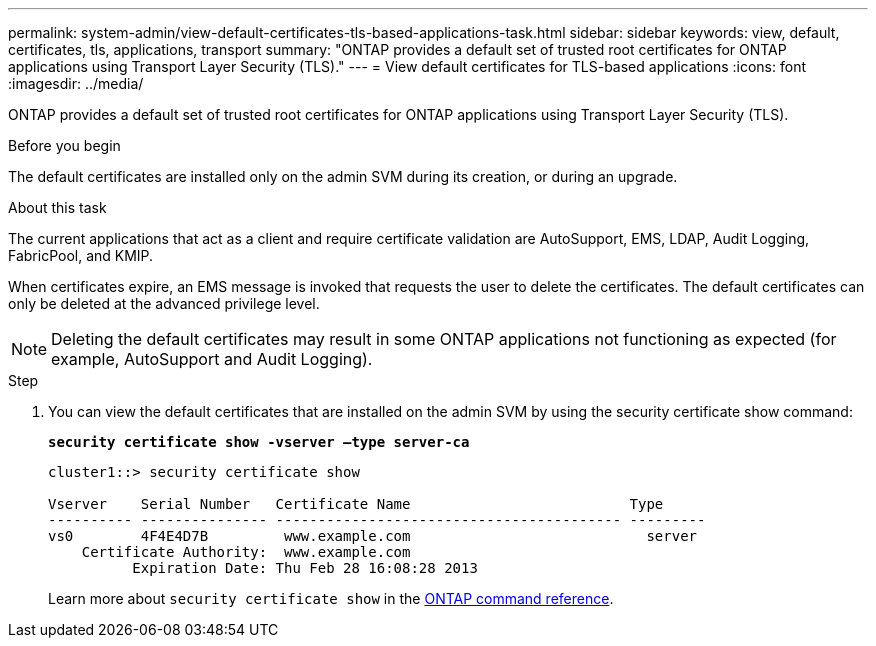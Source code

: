 ---
permalink: system-admin/view-default-certificates-tls-based-applications-task.html
sidebar: sidebar
keywords: view, default, certificates, tls, applications, transport
summary: "ONTAP provides a default set of trusted root certificates for ONTAP applications using Transport Layer Security (TLS)."
---
= View default certificates for TLS-based applications
:icons: font
:imagesdir: ../media/

[.lead]
ONTAP provides a default set of trusted root certificates for ONTAP applications using Transport Layer Security (TLS).

.Before you begin

The default certificates are installed only on the admin SVM during its creation, or during an upgrade.

.About this task

The current applications that act as a client and require certificate validation are AutoSupport, EMS, LDAP, Audit Logging, FabricPool, and KMIP.

When certificates expire, an EMS message is invoked that requests the user to delete the certificates. The default certificates can only be deleted at the advanced privilege level.

[NOTE]
====
Deleting the default certificates may result in some ONTAP applications not functioning as expected (for example, AutoSupport and Audit Logging).
====

.Step

. You can view the default certificates that are installed on the admin SVM by using the security certificate show command:
+
`*security certificate show -vserver –type server-ca*`
+
----
cluster1::> security certificate show

Vserver    Serial Number   Certificate Name                          Type
---------- --------------- ----------------------------------------- ---------
vs0        4F4E4D7B         www.example.com                            server
    Certificate Authority:  www.example.com
          Expiration Date: Thu Feb 28 16:08:28 2013
----
+
Learn more about `security certificate show` in the link:https://docs.netapp.com/us-en/ontap-cli/security-certificate-show.html?q=show[ONTAP command reference^].

// 2025 July 3, ONTAPDOC-2616
// 2025 June 03, ONTAPDOC-2960
// 2024, Dec 04, ONTAPDOC-2579